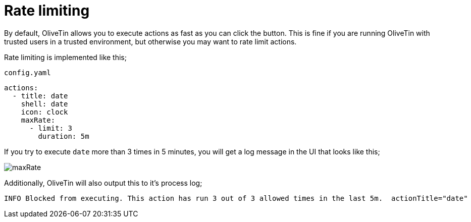 [#ratelimits]
= Rate limiting

By default, OliveTin allows you to execute actions as fast as you can click the button. This is fine if you are running OliveTin with trusted users in a trusted environment, but otherwise you may want to rate limit actions.

Rate limiting is implemented like this;

[source,yaml]
.`config.yaml`
----
actions:
  - title: date
    shell: date
    icon: clock
    maxRate:
      - limit: 3
        duration: 5m
----

If you try to execute `date` more than 3 times in 5 minutes, you will get a log message in the UI that looks like this;

image::maxRate.png[]

Additionally, OliveTin will also output this to it's process log;

----
INFO Blocked from executing. This action has run 3 out of 3 allowed times in the last 5m.  actionTitle="date"
----


